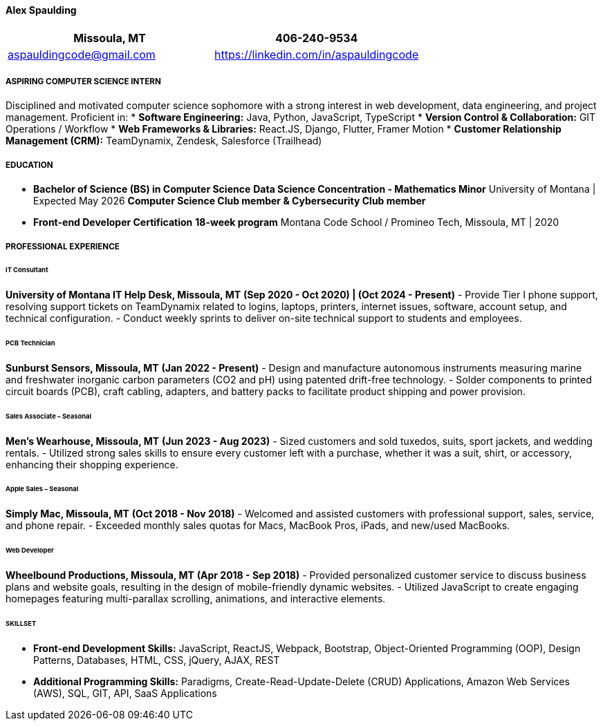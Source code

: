 ==== Alex Spaulding
[cols="1a,1a", options="header", frame=none, grid=none]
|====
| Missoula, MT | 406-240-9534
| aspauldingcode@gmail.com | https://linkedin.com/in/aspauldingcode
|====

===== ASPIRING COMPUTER SCIENCE INTERN
Disciplined and motivated computer science sophomore with a strong interest in web development, data engineering, and project management. Proficient in:
* **Software Engineering:** Java, Python, JavaScript, TypeScript
* **Version Control & Collaboration:** GIT Operations / Workflow
* **Web Frameworks & Libraries:** React.JS, Django, Flutter, Framer Motion
* **Customer Relationship Management (CRM):** TeamDynamix, Zendesk, Salesforce (Trailhead)

===== EDUCATION
* **Bachelor of Science (BS) in Computer Science**  
  *Data Science Concentration - Mathematics Minor*  
  University of Montana | Expected May 2026  
  *Computer Science Club member & Cybersecurity Club member*
* **Front-end Developer Certification**  
  *18-week program*  
  Montana Code School / Promineo Tech, Missoula, MT | 2020

===== PROFESSIONAL EXPERIENCE
====== IT Consultant
*University of Montana IT Help Desk, Missoula, MT*  
*(Sep 2020 - Oct 2020) | (Oct 2024 - Present)*  
- Provide Tier I phone support, resolving support tickets on TeamDynamix related to logins, laptops, printers, internet issues, software, account setup, and technical configuration.
- Conduct weekly sprints to deliver on-site technical support to students and employees.

====== PCB Technician
*Sunburst Sensors, Missoula, MT*  
*(Jan 2022 - Present)*  
- Design and manufacture autonomous instruments measuring marine and freshwater inorganic carbon parameters (CO2 and pH) using patented drift-free technology.
- Solder components to printed circuit boards (PCB), craft cabling, adapters, and battery packs to facilitate product shipping and power provision.

====== Sales Associate – Seasonal
*Men's Wearhouse, Missoula, MT*  
*(Jun 2023 - Aug 2023)*  
- Sized customers and sold tuxedos, suits, sport jackets, and wedding rentals.
- Utilized strong sales skills to ensure every customer left with a purchase, whether it was a suit, shirt, or accessory, enhancing their shopping experience.

====== Apple Sales – Seasonal
*Simply Mac, Missoula, MT*  
*(Oct 2018 - Nov 2018)*  
- Welcomed and assisted customers with professional support, sales, service, and phone repair.
- Exceeded monthly sales quotas for Macs, MacBook Pros, iPads, and new/used MacBooks.

====== Web Developer
*Wheelbound Productions, Missoula, MT*  
*(Apr 2018 - Sep 2018)*  
- Provided personalized customer service to discuss business plans and website goals, resulting in the design of mobile-friendly dynamic websites.
- Utilized JavaScript to create engaging homepages featuring multi-parallax scrolling, animations, and interactive elements.

====== SKILLSET
* **Front-end Development Skills:**  
  JavaScript, ReactJS, Webpack, Bootstrap, Object-Oriented Programming (OOP), Design Patterns, Databases, HTML, CSS, jQuery, AJAX, REST
* **Additional Programming Skills:**  
  Paradigms, Create-Read-Update-Delete (CRUD) Applications, Amazon Web Services (AWS), SQL, GIT, API, SaaS Applications
